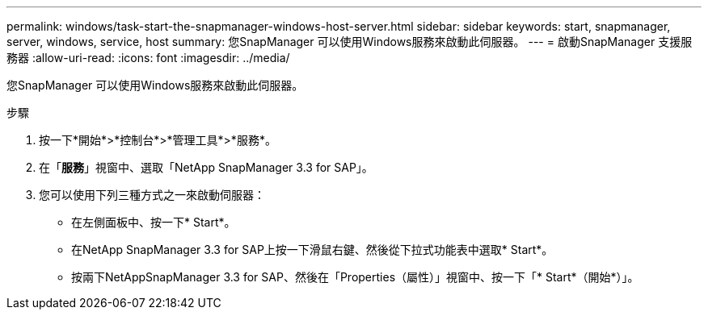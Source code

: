 ---
permalink: windows/task-start-the-snapmanager-windows-host-server.html 
sidebar: sidebar 
keywords: start, snapmanager, server, windows, service, host 
summary: 您SnapManager 可以使用Windows服務來啟動此伺服器。 
---
= 啟動SnapManager 支援服務器
:allow-uri-read: 
:icons: font
:imagesdir: ../media/


[role="lead"]
您SnapManager 可以使用Windows服務來啟動此伺服器。

.步驟
. 按一下*開始*>*控制台*>*管理工具*>*服務*。
. 在「*服務*」視窗中、選取「NetApp SnapManager 3.3 for SAP」。
. 您可以使用下列三種方式之一來啟動伺服器：
+
** 在左側面板中、按一下* Start*。
** 在NetApp SnapManager 3.3 for SAP上按一下滑鼠右鍵、然後從下拉式功能表中選取* Start*。
** 按兩下NetAppSnapManager 3.3 for SAP、然後在「Properties（屬性）」視窗中、按一下「* Start*（開始*）」。



